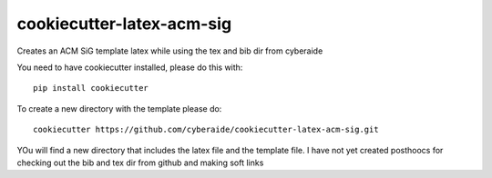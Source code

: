 cookiecutter-latex-acm-sig
==========================

Creates an ACM SiG template latex while using the tex and bib dir from cyberaide

You need to have cookiecutter installed, please do this with::

  pip install cookiecutter


To create a new directory with the template please do::

  cookiecutter https://github.com/cyberaide/cookiecutter-latex-acm-sig.git

YOu will find a new directory that includes the latex file and the
template file. I have not yet created posthoocs for checking out the
bib and tex dir from github and making soft links

